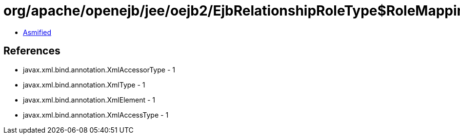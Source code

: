 = org/apache/openejb/jee/oejb2/EjbRelationshipRoleType$RoleMapping.class

 - link:EjbRelationshipRoleType$RoleMapping-asmified.java[Asmified]

== References

 - javax.xml.bind.annotation.XmlAccessorType - 1
 - javax.xml.bind.annotation.XmlType - 1
 - javax.xml.bind.annotation.XmlElement - 1
 - javax.xml.bind.annotation.XmlAccessType - 1
